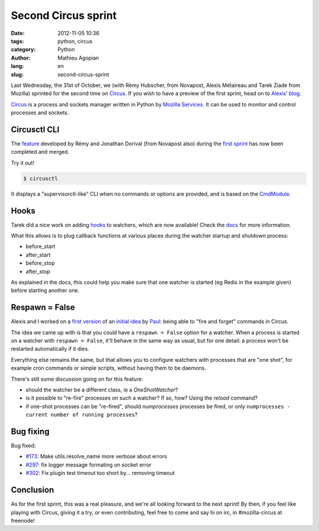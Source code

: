 ####################
Second Circus sprint
####################

:date: 2012-11-05 10:36
:tags: python, circus
:category: Python
:author: Mathieu Agopian
:lang: en
:slug: second-circus-sprint


Last Wednesday, the 31st of October, we (with Rémy Hubscher, from Novapost,
Alexis Métaireau and Tarek Ziade from Mozilla) sprinted for the second time on
Circus_. If you wish to have a preview of the first sprint, head on to `Alexis'
blog`_.

.. _Circus: http://docs.circus.io/
.. _Alexis' blog: http://blog.notmyidea.org/circus-sprint-at-pyconfr.html

Circus_ is a process and sockets manager written in Python by `Mozilla
Services`_. It can be used to monitor and control processes and sockets.

.. _Mozilla Services: https://github.com/mozilla-services


*************
Circusctl CLI
*************

The feature_ developed by Rémy and Jonathan Dorival (from Novapost also) during
the `first sprint`_ has now been completed and merged.

.. _feature: https://github.com/mozilla-services/circus/pull/268
.. _first sprint: ../pyconfr-2012-a-la-villette-le-resume.html

Try it out!

.. code-block:: shell

    $ circusctl

It displays a "supervisorctl-like" CLI when no commands or options are
provided, and is based on the CmdModule_.

.. _CmdModule: http://wiki.python.org/moin/CmdModule


*****
Hooks
*****

Tarek did a nice work on adding hooks_ to watchers, which are now available!
Check the docs_ for more information.

.. _hooks: https://github.com/mozilla-services/circus/pull/299
.. _docs: https://circus.readthedocs.io/en/latest/hooks/#hooks

What this allows is to plug callback functions at various places during the
watcher startup and shutdown process:

* before_start
* after_start
* before_stop
* after_stop

As explained in the docs, this could help you make sure that one watcher is
started (eg Redis in the example given) before starting another one.


***************
Respawn = False
***************

Alexis and I worked on a `first version`_ of an `initial idea`_ by Paul_: being
able to "fire and forget" commands in Circus.

.. _first version: https://github.com/mozilla-services/circus/pull/301
.. _initial idea: https://github.com/mozilla-services/circus/pull/162
.. _Paul: https://github.com/themgt

The idea we came up with is that you could have a ``respawn = False`` option
for a watcher. When a process is started on a watcher with ``respawn = False``,
it'll behave in the same way as usual, but for one detail: a process won't be
restarted automatically if it dies.

Everything else remains the same, but that allows you to configure watchers
with processes that are "one shot", for example cron commands or simple
scripts, without having them to be daemons.

There's still some discussion going on for this feature:

* should the watcher be a different class, ie a *OneShotWatcher*?
* is it possible to "re-fire" processes on such a watcher? If so, how? Using
  the *reload* command?
* if one-shot processes can be "re-fired", should *numprocesses* processes be
  fired, or only ``numprocesses - current number of running processes``?


**********
Bug fixing
**********

Bug fixed:

* `#173`_: Make utils.resolve_name more verbose about errors
* `#297`_: fix logger message formating on socket error
* `#302`_: Fix plugin test timeout too short by... removing timeout

.. _#173: https://github.com/mozilla-services/circus/issues/173
.. _#297: https://github.com/mozilla-services/circus/pull/297
.. _#302: https://github.com/mozilla-services/circus/pull/302


**********
Conclusion
**********

As for the first sprint, this was a real pleasure, and we're all looking
forward to the next sprint! By then, if you feel like playing with Circus,
giving it a try, or even contributing, feel free to come and say hi on irc, in
#mozilla-circus at freenode!
